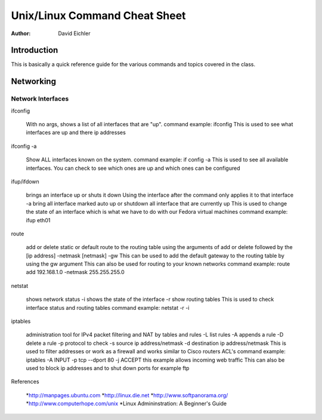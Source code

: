 ##############################
Unix/Linux Command Cheat Sheet
##############################

:Author: David Eichler



Introduction
============

This is basically a quick reference guide for the various commands and 
topics covered in the class.


Networking
==========


Network Interfaces
------------------

ifconfig

	With no args, shows a list of all interfaces that are "up".
	command example: ifconfig
	This is used to see what interfaces are up and there ip addresses

ifconfig -a

	Show ALL interfaces known on the system.
	command example: if config -a
	This is used to see all available interfaces. You can check to see which ones are up and which
	ones can be configured

ifup/ifdown

	brings an interface up or shuts it down
	Using the interface after the command only applies it to that interface
	-a
	bring all interface marked auto up or shutdown all interface that are currently up
	This is used to change the state of an interface which is what we have to do with our Fedora 
	virtual machines
	command example: ifup eth01

route

	add or delete static or default route to the routing table using the arguments of add or delete
 	followed by the [ip address] -netmask [netmask] 
	-gw
	This can be used to add the default gateway to the routing table by using the gw argument
	This can also be used for routing to your known networks
	command example: route add 192.168.1.0 -netmask 255.255.255.0
	

netstat

	shows network status
	-i
	shows the state of the interface
	-r
	show routing tables
	This is used to check interface status and routing tables
	command example: netstat -r -i
	
iptables

	administration tool for IPv4 packet filtering and NAT by tables and rules
	-L list rules
	-A appends a rule
	-D delete a rule
	-p protocol to check
	-s source ip address/netmask
	-d destination ip address/netmask
	This is used to filter addresses or work as a firewall and works similar to Cisco routers ACL's
	command example: iptables -A INPUT -p tcp --dport 80 -j ACCEPT
	this example allows incoming web traffic
	This can also be used to block ip addresses and to shut down ports for example ftp


References

	*http://manpages.ubuntu.com
	*http://linux.die.net
	*http://www.softpanorama.org/
	*http://www.computerhope.com/unix
	*Linux Admininstration: A Beginner's Guide

	